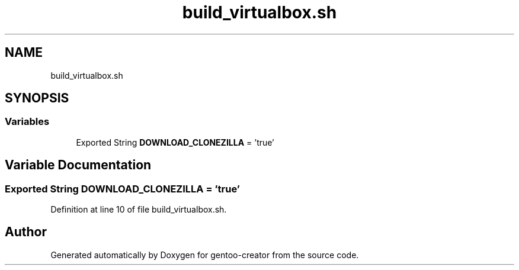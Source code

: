 .TH "build_virtualbox.sh" 3 "Sun Feb 14 2021" "Version 1.0" "gentoo-creator" \" -*- nroff -*-
.ad l
.nh
.SH NAME
build_virtualbox.sh
.SH SYNOPSIS
.br
.PP
.SS "Variables"

.in +1c
.ti -1c
.RI "Exported String \fBDOWNLOAD_CLONEZILLA\fP = 'true'"
.br
.in -1c
.SH "Variable Documentation"
.PP 
.SS "Exported String DOWNLOAD_CLONEZILLA = 'true'"

.PP
Definition at line 10 of file build_virtualbox\&.sh\&.
.SH "Author"
.PP 
Generated automatically by Doxygen for gentoo-creator from the source code\&.
